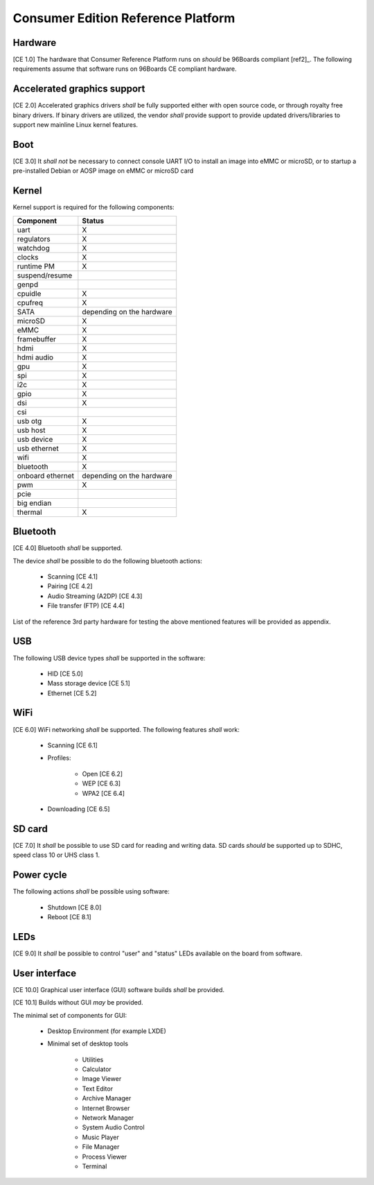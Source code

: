 .. _chapter-consumer:

Consumer Edition Reference Platform
===================================

Hardware
--------

[CE 1.0] The hardware that Consumer Reference Platform runs on *should* be
96Boards compliant [ref2]_. The following requirements assume that software runs
on 96Boards CE compliant hardware.

Accelerated graphics support
----------------------------

[CE 2.0] Accelerated graphics drivers *shall* be fully supported either with
open source code, or through royalty free binary drivers. If binary drivers are
utilized, the vendor *shall* provide support to provide updated
drivers/libraries to support new mainline Linux kernel features.

Boot
----

[CE 3.0] It *shall not* be necessary to connect console UART I/O to install an
image into eMMC or microSD, or to startup a pre-installed Debian or AOSP image
on eMMC or microSD card

Kernel
------

Kernel support is required for the following components:

+------------------+---------------------------+
| Component        | Status                    |
+==================+===========================+
| uart             | X                         |
+------------------+---------------------------+
| regulators       | X                         |
+------------------+---------------------------+
| watchdog         | X                         |
+------------------+---------------------------+
| clocks           | X                         |
+------------------+---------------------------+
| runtime PM       | X                         |
+------------------+---------------------------+
| suspend/resume   |                           |
+------------------+---------------------------+
| genpd            |                           |
+------------------+---------------------------+
| cpuidle          | X                         |
+------------------+---------------------------+
| cpufreq          | X                         |
+------------------+---------------------------+
| SATA             | depending on the hardware |
+------------------+---------------------------+
| microSD          | X                         |
+------------------+---------------------------+
| eMMC             | X                         |
+------------------+---------------------------+
| framebuffer      | X                         |
+------------------+---------------------------+
| hdmi             | X                         |
+------------------+---------------------------+
| hdmi audio       | X                         |
+------------------+---------------------------+
| gpu              | X                         |
+------------------+---------------------------+
| spi              | X                         |
+------------------+---------------------------+
| i2c              | X                         |
+------------------+---------------------------+
| gpio             | X                         |
+------------------+---------------------------+
| dsi              | X                         |
+------------------+---------------------------+
| csi              |                           |
+------------------+---------------------------+
| usb otg          | X                         |
+------------------+---------------------------+
| usb host         | X                         |
+------------------+---------------------------+
| usb device       | X                         |
+------------------+---------------------------+
| usb ethernet     | X                         |
+------------------+---------------------------+
| wifi             | X                         |
+------------------+---------------------------+
| bluetooth        | X                         |
+------------------+---------------------------+
| onboard ethernet | depending on the hardware |
+------------------+---------------------------+
| pwm              | X                         |
+------------------+---------------------------+
| pcie             |                           |
+------------------+---------------------------+
| big endian       |                           |
+------------------+---------------------------+
| thermal          | X                         |
+------------------+---------------------------+

Bluetooth
---------

[CE 4.0] Bluetooth *shall* be supported.

The device *shall* be possible to do the following bluetooth actions:

 - Scanning [CE 4.1]
 - Pairing [CE 4.2]
 - Audio Streaming (A2DP) [CE 4.3]
 - File transfer (FTP) [CE 4.4]

List of the reference 3rd party hardware for testing the above mentioned
features will be provided as appendix.

USB
---

The following USB device types *shall* be supported in the software:

 - HID [CE 5.0]
 - Mass storage device [CE 5.1]
 - Ethernet [CE 5.2]

WiFi
----

[CE 6.0] WiFi networking *shall* be supported. The following features *shall*
work:

 - Scanning [CE 6.1]
 - Profiles:

     - Open [CE 6.2]
     - WEP [CE 6.3]
     - WPA2 [CE 6.4]

 - Downloading [CE 6.5]

SD card
-------

[CE 7.0] It *shall* be possible to use SD card for reading and writing data. SD
cards *should* be supported up to SDHC, speed class 10 or UHS class 1.

Power cycle
-----------

The following actions *shall* be possible using software:

 - Shutdown [CE 8.0]
 - Reboot [CE 8.1]

LEDs
----

[CE 9.0] It *shall* be possible to control "user" and "status" LEDs available
on the board from software.

User interface
--------------

[CE 10.0] Graphical user interface (GUI) software builds *shall* be provided.

[CE 10.1] Builds without GUI *may* be provided.

The minimal set of components for GUI:

 - Desktop Environment (for example LXDE)
 - Minimal set of desktop tools

    - Utilities
    - Calculator
    - Image Viewer
    - Text Editor
    - Archive Manager
    - Internet Browser
    - Network Manager
    - System Audio Control
    - Music Player
    - File Manager
    - Process Viewer
    - Terminal

